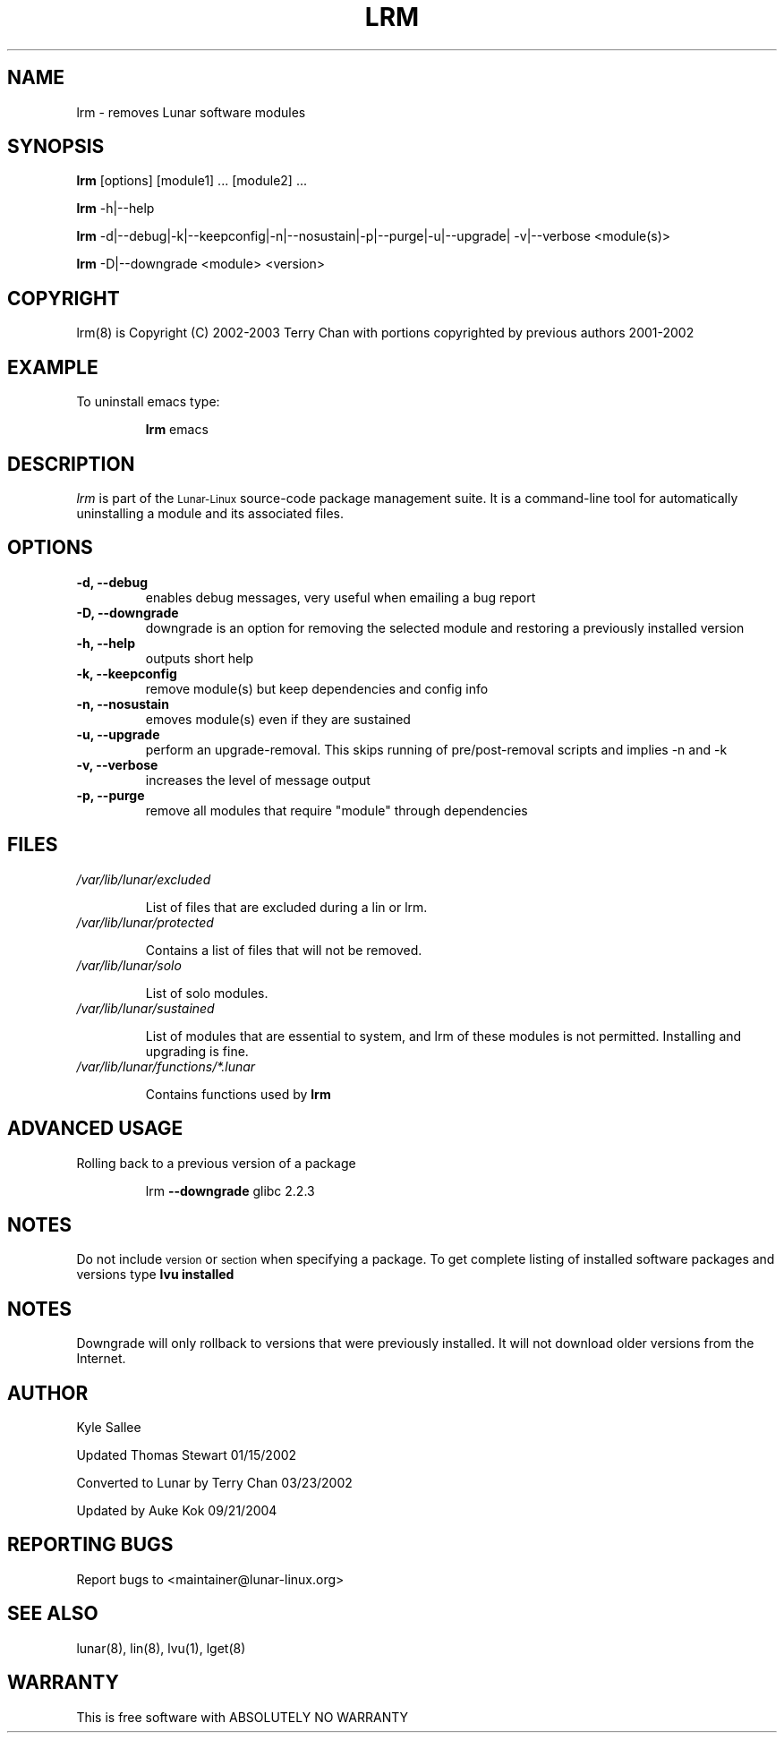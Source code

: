 .TH LRM 8 "August 2003" "Lunar\-Linux" LUNAR
.SH NAME
lrm \- removes Lunar software modules
.SH SYNOPSIS
.B lrm
[options] [module1] ... [module2] ...
.PP
.B lrm
-h|--help
.PP
.B lrm
-d|--debug|-k|--keepconfig|-n|--nosustain|-p|--purge|-u|--upgrade|
-v|--verbose <module(s)>
.PP
.B lrm
-D|--downgrade <module> <version>
.PP
.SH COPYRIGHT
.if n lrm(8) is Copyright (C) 2002-2003 Terry Chan with portions copyrighted by previous authors 2001-2002
.if t lrm(8) is Copyright \(co 2002-2003 Terry Chan with portions copyrighted by previous authors 2001-2002
.SH "EXAMPLE"
To uninstall emacs type:
.IP
.B lrm
emacs
.SH "DESCRIPTION" 
.I lrm
is part of the
.SM Lunar\-Linux
source-code package management suite. It is a command-line tool
for automatically uninstalling a module and its associated
files. 
.SH "OPTIONS"
.TP
.B "-d, --debug"
enables debug messages, very useful when emailing a bug report
.TP
.B "-D, --downgrade"
downgrade is an option for removing the selected module and restoring
a previously installed version
.TP
.B "-h, --help"
outputs short help
.TP
.B "-k, --keepconfig"
remove module(s) but keep dependencies and config info
.TP
.B "-n, --nosustain"
emoves module(s) even if they are sustained
.TP
.B "-u, --upgrade"
perform an upgrade-removal. This skips running of pre/post-removal scripts
and implies -n and -k
.TP
.B "-v, --verbose"
increases the level of message output
.TP
.B "-p, --purge"
remove all modules that require "module" through dependencies
.SH "FILES"
.TP
.I /var/lib/lunar/excluded
.IP
List of files that are excluded during a lin or lrm.
.TP
.I /var/lib/lunar/protected
.IP
Contains a list of files that will not be removed.
.TP
.I /var/lib/lunar/solo
.IP
List of solo modules.
.TP
.I /var/lib/lunar/sustained
.IP
List of modules that are essential to system, and lrm of these modules is not permitted.
Installing and upgrading is fine.
.TP
.I /var/lib/lunar/functions/*.lunar
.IP
Contains functions used by 
.B lrm
.SH ADVANCED USAGE
Rolling back to a previous version of a package 
.IP
lrm
.B --downgrade 
glibc 2.2.3 
.SH "NOTES"
Do not include 
.SM version
or
.SM section
when specifying a package. To get complete listing of installed software
packages and versions type
.B lvu installed
.SH "NOTES"
Downgrade will only rollback to versions that were previously installed.
It will not download older versions from the Internet.
.SH "AUTHOR"
Kyle Sallee
.PP
Updated Thomas Stewart 01/15/2002
.PP
Converted to Lunar by Terry Chan 03/23/2002
.PP
Updated by Auke Kok 09/21/2004
.SH "REPORTING BUGS"
Report bugs to <maintainer@lunar-linux.org>
.SH "SEE ALSO"
lunar(8), lin(8), lvu(1), lget(8)
.SH "WARRANTY"
This is free software with ABSOLUTELY NO WARRANTY

